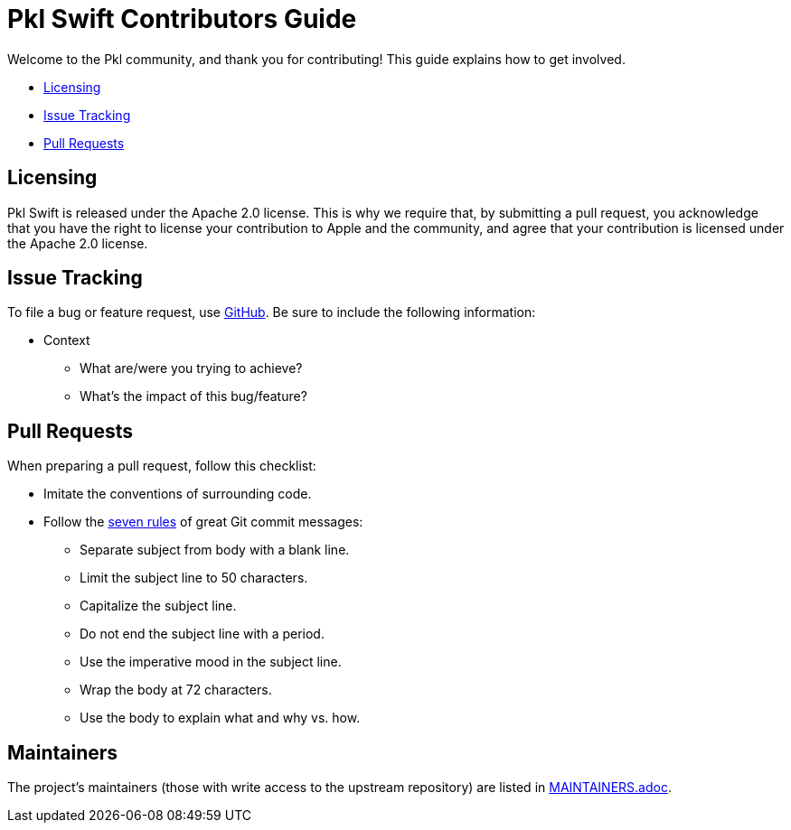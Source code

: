 :uri-github-issue-pkl-swift: https://github.com/apple/pkl-swift/issues/new
:uri-seven-rules: https://cbea.ms/git-commit/#seven-rules 

= Pkl Swift Contributors Guide

Welcome to the Pkl community, and thank you for contributing!
This guide explains how to get involved.

* <<Licensing>>
* <<Issue Tracking>>
* <<Pull Requests>>

== Licensing

Pkl Swift is released under the Apache 2.0 license.
This is why we require that, by submitting a pull request, you acknowledge that you have the right to license your contribution to Apple and the community, and agree that your contribution is licensed under the Apache 2.0 license.

== Issue Tracking

To file a bug or feature request, use {uri-github-issue-pkl-swift}[GitHub].
Be sure to include the following information:

* Context
** What are/were you trying to achieve?
** What's the impact of this bug/feature?

== Pull Requests

When preparing a pull request, follow this checklist:

* Imitate the conventions of surrounding code.
* Follow the {uri-seven-rules}[seven rules] of great Git commit messages:
** Separate subject from body with a blank line.
** Limit the subject line to 50 characters.
** Capitalize the subject line.
** Do not end the subject line with a period.
** Use the imperative mood in the subject line.
** Wrap the body at 72 characters.
** Use the body to explain what and why vs. how.

== Maintainers

The project’s maintainers (those with write access to the upstream repository) are listed in link:MAINTAINERS.adoc[].
